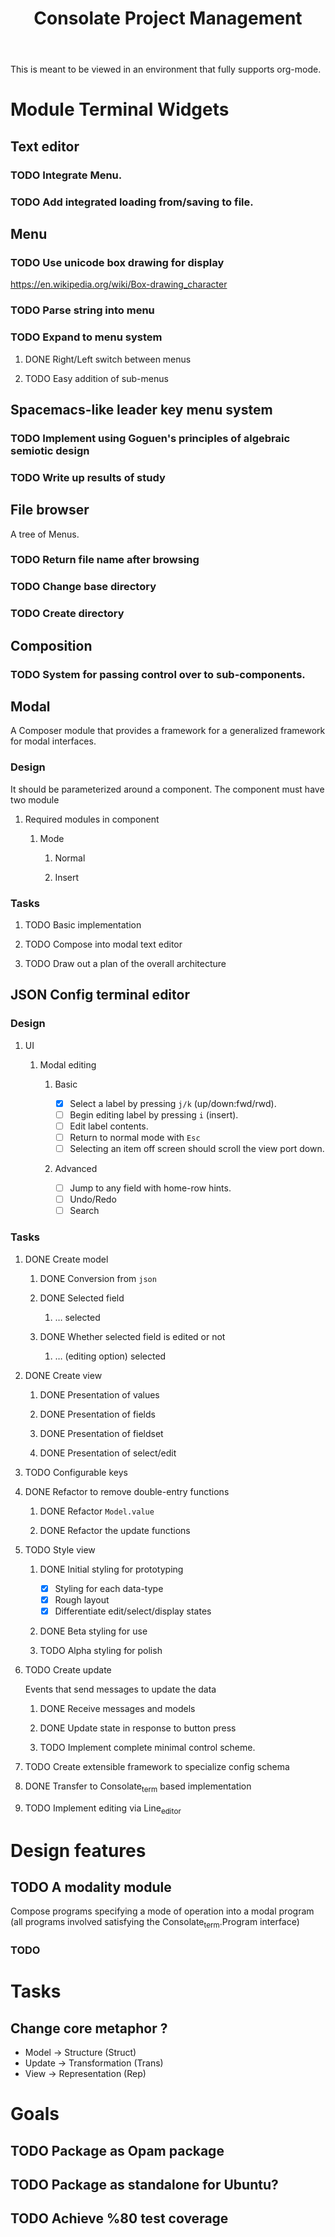 #+TITLE: Consolate Project Management

This is meant to be viewed in an environment that fully supports org-mode.

* Module Terminal Widgets
** Text editor
*** TODO Integrate Menu.
*** TODO Add integrated loading from/saving to file.
** Menu
*** TODO Use unicode box drawing for display
    https://en.wikipedia.org/wiki/Box-drawing_character
*** TODO Parse string into menu
*** TODO Expand to menu system
**** DONE Right/Left switch between menus
     CLOSED: [2017-06-08 Thu 17:26]
**** TODO Easy addition of sub-menus
** Spacemacs-like leader key menu system
*** TODO Implement using Goguen's principles of algebraic semiotic design
*** TODO Write up results of study
** File browser
   A tree of Menus.
*** TODO Return file name after browsing
*** TODO Change base directory
*** TODO Create directory
** Composition
*** TODO System for passing control over to sub-components.
** Modal
   A Composer module that provides a framework for a generalized framework for
   modal interfaces.
*** Design
    It should be parameterized around a component. The component must have two
    module
**** Required modules in component
***** Mode
****** Normal
****** Insert
*** Tasks
**** TODO Basic implementation
**** TODO Compose into modal text editor
**** TODO Draw out a plan of the overall architecture
** JSON Config terminal editor
*** Design
**** UI
***** Modal editing
****** Basic
       - [X] Select a label by pressing ~j/k~ (up/down:fwd/rwd).
       - [ ] Begin editing label by pressing ~i~ (insert).
       - [ ] Edit label contents.
       - [ ] Return to normal mode with ~Esc~
       - [ ] Selecting an item off screen should scroll the view port down.
****** Advanced
       - [ ] Jump to any field with home-row hints.
       - [ ] Undo/Redo
       - [ ] Search
*** Tasks
**** DONE Create model
     CLOSED: [2017-04-14 Fri 07:49]
***** DONE Conversion from ~json~
      CLOSED: [2017-04-14 Fri 07:49]
***** DONE Selected field
      CLOSED: [2017-04-14 Fri 07:49]
****** ... selected
***** DONE Whether selected field is edited or not
      CLOSED: [2017-04-14 Fri 07:49]
****** ... (editing option) selected
**** DONE Create view
     CLOSED: [2017-04-15 Sat 09:22]
***** DONE Presentation of values
      CLOSED: [2017-04-15 Sat 09:22]
***** DONE Presentation of fields
      CLOSED: [2017-04-15 Sat 09:22]
***** DONE Presentation of fieldset
      CLOSED: [2017-04-15 Sat 09:22]
***** DONE Presentation of select/edit
      CLOSED: [2017-04-15 Sat 09:22]
**** TODO Configurable keys
**** DONE Refactor to remove double-entry functions
     CLOSED: [2017-06-08 Thu 15:32]
***** DONE Refactor ~Model.value~
      CLOSED: [2017-06-08 Thu 15:32]
***** DONE Refactor the update functions
      CLOSED: [2017-06-08 Thu 15:32]
**** TODO Style view
***** DONE Initial styling for prototyping
      CLOSED: [2017-04-16 Sun 08:39]
      - [X] Styling for each data-type
      - [X] Rough layout
      - [X] Differentiate edit/select/display states
***** DONE Beta styling for use
      CLOSED: [2017-05-05 Fri 00:42]
***** TODO Alpha styling for polish
**** TODO Create update
     Events that send messages to update the data
***** DONE Receive messages and models
      CLOSED: [2017-05-05 Fri 00:43]
***** DONE Update state in response to button press
      CLOSED: [2017-05-05 Fri 00:43]
***** TODO Implement complete minimal control scheme.
**** TODO Create extensible framework to specialize config schema
**** DONE Transfer to Consolate_term based implementation
     CLOSED: [2017-06-12 Mon 22:55]
**** TODO Implement editing via Line_editor
* Design features
** TODO A modality module
   Compose programs specifying a mode of operation into a modal program
   (all programs involved satisfying the Consolate_term.Program interface)
*** TODO 
* Tasks
** Change core metaphor ?
   - Model  -> Structure (Struct)
   - Update -> Transformation (Trans)
   - View   -> Representation (Rep)
* Goals
** TODO Package as Opam package
** TODO Package as standalone for Ubuntu?
** TODO Achieve %80 test coverage
